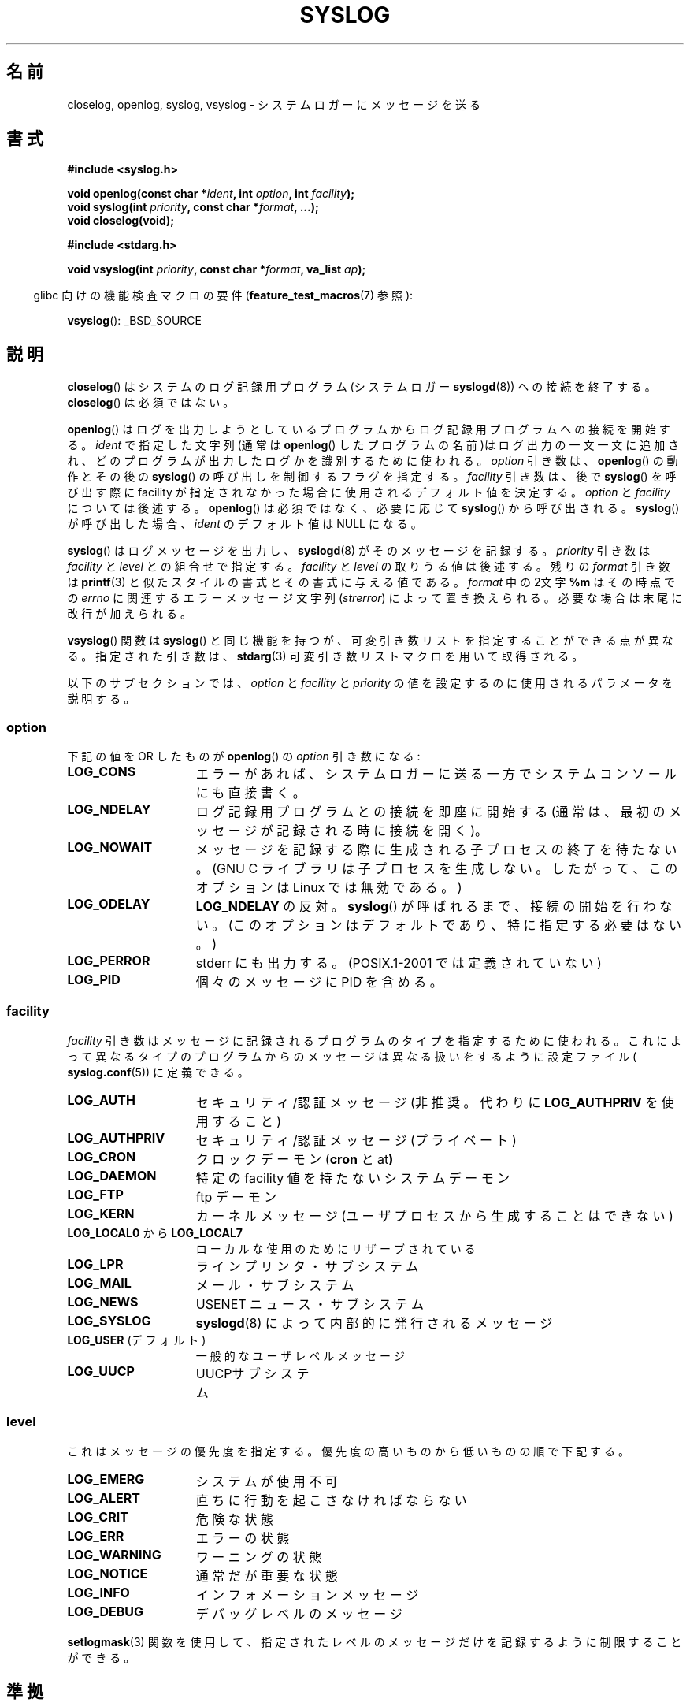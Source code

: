 .\" Written  Feb 1994 by Steve Greenland (stevegr@neosoft.com)
.\"
.\" Permission is granted to make and distribute verbatim copies of this
.\" manual provided the copyright notice and this permission notice are
.\" preserved on all copies.
.\"
.\" Permission is granted to copy and distribute modified versions of this
.\" manual under the conditions for verbatim copying, provided that the
.\" entire resulting derived work is distributed under the terms of a
.\" permission notice identical to this one.
.\"
.\" Since the Linux kernel and libraries are constantly changing, this
.\" manual page may be incorrect or out-of-date.  The author(s) assume no
.\" responsibility for errors or omissions, or for damages resulting from
.\" the use of the information contained herein.  The author(s) may not
.\" have taken the same level of care in the production of this manual,
.\" which is licensed free of charge, as they might when working
.\" professionally.
.\"
.\" Formatted or processed versions of this manual, if unaccompanied by
.\" the source, must acknowledge the copyright and authors of this work.
.\"
.\" Updated 1999.12.19 by Karl M. Hegbloom <karlheg@debian.org>
.\"
.\" Updated 13 Oct 2001, Michael Kerrisk <mtk.manpages@gmail.com>
.\"	Added description of vsyslog
.\"	Added descriptions of LOG_ODELAY and LOG_NOWAIT
.\"	Added brief description of facility and option arguments
.\"	Added CONFORMING TO section
.\" 2001-10-13, aeb, minor changes
.\" Modified 13 Dec 2001, Martin Schulze <joey@infodrom.org>
.\" Modified 3 Jan 2002, Michael Kerrisk <mtk.manpages@gmail.com>
.\"
.\"*******************************************************************
.\"
.\" This file was generated with po4a. Translate the source file.
.\"
.\"*******************************************************************
.TH SYSLOG 3 2008\-11\-12 Linux "Linux Programmer's Manual"
.SH 名前
closelog, openlog, syslog, vsyslog \- システムロガーにメッセージを送る
.SH 書式
\fB#include <syslog.h>\fP
.sp
\fBvoid openlog(const char *\fP\fIident\fP\fB, int \fP\fIoption\fP\fB, int
\fP\fIfacility\fP\fB);\fP
.br
\fBvoid syslog(int \fP\fIpriority\fP\fB, const char *\fP\fIformat\fP\fB, ...);\fP
.br
\fBvoid closelog(void);\fP
.sp
\fB#include <stdarg.h>\fP
.sp
\fBvoid vsyslog(int \fP\fIpriority\fP\fB, const char *\fP\fIformat\fP\fB, va_list
\fP\fIap\fP\fB);\fP
.sp
.in -4n
glibc 向けの機能検査マクロの要件 (\fBfeature_test_macros\fP(7)  参照):
.in
.sp
\fBvsyslog\fP(): _BSD_SOURCE
.SH 説明
\fBcloselog\fP()  はシステムのログ記録用プログラム(システムロガー \fBsyslogd\fP(8))  ヘの接続を終了する。
\fBcloselog\fP()  は必須ではない。
.sp
\fBopenlog\fP()  はログを出力しようとしているプログラムからログ記録用プログラムへの 接続を開始する。 \fIident\fP
で指定した文字列(通常は \fBopenlog\fP()  したプログラムの名前)はログ出力の一文一文に追加され、どのプログラム
が出力したログかを識別するために使われる。 \fIoption\fP 引き数は、 \fBopenlog\fP()  の動作とその後の \fBsyslog\fP()
の呼び出しを制御するフラグを指定する。 \fIfacility\fP 引き数は、後で \fBsyslog\fP()  を呼び出す際に facility
が指定されなかった場合に使用される デフォルト値を決定する。 \fIoption\fP と \fIfacility\fP については後述する。
\fBopenlog\fP()  は必須ではなく、必要に応じて \fBsyslog\fP()  から呼び出される。 \fBsyslog\fP()  が呼び出した場合、
\fIident\fP のデフォルト値は NULL になる。
.sp
\fBsyslog\fP()  はログメッセージを出力し、 \fBsyslogd\fP(8)  がそのメッセージを記録する。 \fIpriority\fP 引き数は
\fIfacility\fP と \fIlevel\fP との組合せで指定する。 \fIfacility\fP と \fIlevel\fP の取りうる値は後述する。 残りの
\fIformat\fP 引き数は \fBprintf\fP(3)  と似たスタイルの書式とその書式に与える値である。 \fIformat\fP 中の2文字 \fB%m\fP
はその時点での \fIerrno\fP に関連するエラーメッセージ文字列 (\fIstrerror\fP)  によって置き換えられる。
必要な場合は末尾に改行が加えられる。

\fBvsyslog\fP()  関数は \fBsyslog\fP()  と同じ機能を持つが、可変引き数リストを指定することができる点が異なる。
指定された引き数は、 \fBstdarg\fP(3)  可変引き数リストマクロを用いて取得される。

以下のサブセクションでは、 \fIoption\fP と \fIfacility\fP と \fIpriority\fP
の値を設定するのに使用されるパラメータを説明する。
.SS option
下記の値を OR したものが \fBopenlog\fP()  の \fIoption\fP 引き数になる:
.TP  15
\fBLOG_CONS\fP
エラーがあれば、システムロガーに送る一方でシステムコンソールにも直接書く。
.TP 
\fBLOG_NDELAY\fP
ログ記録用プログラムとの接続を即座に開始する (通常は、最初のメッセージが記録される時に接続を開く)。
.TP 
\fBLOG_NOWAIT\fP
メッセージを記録する際に生成される子プロセスの終了を待たない。 (GNU C ライブラリは子プロセスを生成しない。 したがって、このオプションは
Linux では無効である。)
.TP 
\fBLOG_ODELAY\fP
\fBLOG_NDELAY\fP の反対。 \fBsyslog\fP()  が呼ばれるまで、接続の開始を行わない。
(このオプションはデフォルトであり、特に指定する必要はない。)
.TP 
\fBLOG_PERROR\fP
stderr にも出力する。(POSIX.1\-2001 では定義されていない)
.TP 
\fBLOG_PID\fP
個々のメッセージに PID を含める。
.SS facility
\fIfacility\fP 引き数はメッセージに記録されるプログラムのタイプを指定するために使われる。
これによって異なるタイプのプログラムからのメッセージは異なる扱いを するように設定ファイル( \fBsyslog.conf\fP(5))  に定義できる。
.TP  15
\fBLOG_AUTH\fP
セキュリティ/認証 メッセージ (非推奨。代わりに \fBLOG_AUTHPRIV\fP を使用すること)
.TP 
\fBLOG_AUTHPRIV\fP
セキュリティ/認証 メッセージ (プライベート)
.TP 
\fBLOG_CRON\fP
クロックデーモン (\fBcron\fP と at\fB)\fP
.TP 
\fBLOG_DAEMON\fP
特定の facility 値を持たないシステムデーモン
.TP 
\fBLOG_FTP\fP
ftp デーモン
.TP 
\fBLOG_KERN\fP
.\" LOG_KERN has the value 0; if used as a facility, zero translates to:
.\" "use the default facility".
カーネルメッセージ (ユーザプロセスから生成することはできない)
.TP 
\fBLOG_LOCAL0\fP から \fBLOG_LOCAL7\fP
ローカルな使用のためにリザーブされている
.TP 
\fBLOG_LPR\fP
ラインプリンタ・サブシステム
.TP 
\fBLOG_MAIL\fP
メール・サブシステム
.TP 
\fBLOG_NEWS\fP
USENET ニュース・サブシステム
.TP 
\fBLOG_SYSLOG\fP
\fBsyslogd\fP(8)  によって内部的に発行されるメッセージ
.TP 
\fBLOG_USER\fP (デフォルト)
一般的なユーザレベルメッセージ
.TP 
\fBLOG_UUCP\fP
UUCPサブシステム
.SS level
これはメッセージの優先度を指定する。 優先度の高いものから低いものの順で下記する。
.TP  15
\fBLOG_EMERG\fP
システムが使用不可
.TP 
\fBLOG_ALERT\fP
直ちに行動を起こさなければならない
.TP 
\fBLOG_CRIT\fP
危険な状態
.TP 
\fBLOG_ERR\fP
エラーの状態
.TP 
\fBLOG_WARNING\fP
ワーニングの状態
.TP 
\fBLOG_NOTICE\fP
通常だが重要な状態
.TP 
\fBLOG_INFO\fP
インフォメーションメッセージ
.TP 
\fBLOG_DEBUG\fP
デバッグレベルのメッセージ
.LP
\fBsetlogmask\fP(3)  関数を使用して、 指定されたレベルのメッセージだけを記録するように 制限することができる。
.SH 準拠
.\" .SH HISTORY
.\" A
.\" .BR syslog ()
.\" function call appeared in 4.2BSD.
.\" 4.3BSD documents
.\" .BR openlog (),
.\" .BR syslog (),
.\" .BR closelog (),
.\" and
.\" .BR setlogmask ().
.\" 4.3BSD-Reno also documents
.\" .BR vsyslog ().
.\" Of course early v* functions used the
.\" .I <varargs.h>
.\" mechanism, which is not compatible with
.\" .IR <stdarg.h> .
\fBopenlog\fP(), \fBcloselog\fP(), \fBsyslog\fP()  は SUSv2 と POSIX.1\-2001 で規定されている
(但し \fBvsyslog\fP()  は除く)。 POSIX.1\-2001 では \fIfacility\fP として \fBLOG_USER\fP と
\fBLOG_LOCAL*\fP の値が規定されているだけである。 しかしながら、 \fBLOG_AUTHPRIV\fP と \fBLOG_FTP\fP
という例外はあるが、 それ以外の \fIfacility\fP の値は多くの UNIX システムで使われている。 \fIoption\fP の値の
\fBLOG_PERROR\fP の値は、 POSIX.1\-2001 では規定されていないが、 UNIX の多くのバージョンで使用可能である。
.SH 注意
\fBopenlog\fP()  呼び出しの \fIident\fP 引き数は、値がそのまま保持されていることを前提にしている。 それゆえ、 \fIident\fP
で指定された文字列が変更されると、 \fBsyslog\fP()  は変更された文字列の追加するだろうし、
指定された文字列が存在しなくなった場合、結果は未定義である。 最も移植性がある方法は、文字列定数を使用することである。
.LP
ユーザーから与えられたデータを format として渡してはならない。 代わりに以下を使うこと。
.nf

    syslog(priority, "%s", string);
.fi
.SH 関連項目
\fBlogger\fP(1), \fBsetlogmask\fP(3), \fBsyslog.conf\fP(5), \fBsyslogd\fP(8)
.SH この文書について
この man ページは Linux \fIman\-pages\fP プロジェクトのリリース 3.40 の一部
である。プロジェクトの説明とバグ報告に関する情報は
http://www.kernel.org/doc/man\-pages/ に書かれている。
